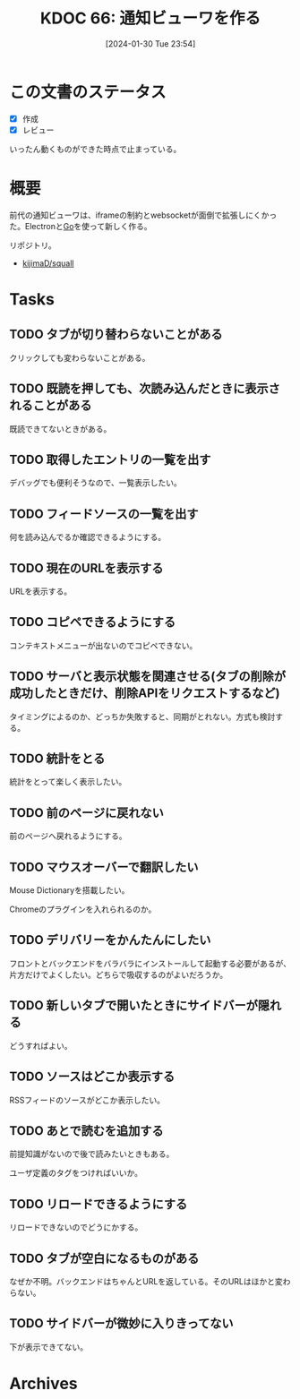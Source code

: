 :properties:
:ID: 20240130T235419
:mtime:    20241102180239 20241028101410
:ctime:    20241028101410
:end:
#+title:      KDOC 66: 通知ビューワを作る
#+date:       [2024-01-30 Tue 23:54]
#+filetags:   :project:
#+identifier: 20240130T235419

* この文書のステータス
- [X] 作成
- [X] レビュー

いったん動くものができた時点で止まっている。
* 概要
前代の通知ビューワは、iframeの制約とwebsocketが面倒で拡張しにくかった。Electronと[[id:7cacbaa3-3995-41cf-8b72-58d6e07468b1][Go]]を使って新しく作る。

リポジトリ。

- [[https://github.com/kijimaD/squall][kijimaD/squall]]

* Tasks
** TODO タブが切り替わらないことがある
クリックしても変わらないことがある。
** TODO 既読を押しても、次読み込んだときに表示されることがある
既読できてないときがある。
** TODO 取得したエントリの一覧を出す
デバッグでも便利そうなので、一覧表示したい。
** TODO フィードソースの一覧を出す
何を読み込んでるか確認できるようにする。
** TODO 現在のURLを表示する
:LOGBOOK:
CLOCK: [2024-02-02 Fri 00:37]--[2024-02-02 Fri 01:02] =>  0:25
CLOCK: [2024-02-01 Thu 21:45]--[2024-02-01 Thu 22:11] =>  0:26
:END:
URLを表示する。
** TODO コピペできるようにする
コンテキストメニューが出ないのでコピペできない。
** TODO サーバと表示状態を関連させる(タブの削除が成功したときだけ、削除APIをリクエストするなど)
タイミングによるのか、どっちか失敗すると、同期がとれない。方式も検討する。
** TODO 統計をとる
統計をとって楽しく表示したい。
** TODO 前のページに戻れない
前のページへ戻れるようにする。
** TODO マウスオーバーで翻訳したい
Mouse Dictionaryを搭載したい。

Chromeのプラグインを入れられるのか。
** TODO デリバリーをかんたんにしたい
フロントとバックエンドをバラバラにインストールして起動する必要があるが、片方だけでよくしたい。どちらで吸収するのがよいだろうか。
** TODO 新しいタブで開いたときにサイドバーが隠れる
どうすればよい。
** TODO ソースはどこか表示する
RSSフィードのソースがどこか表示したい。
** TODO あとで読むを追加する
前提知識がないので後で読みたいときもある。

ユーザ定義のタグをつければいいか。
** TODO リロードできるようにする
リロードできないのでどうにかする。
** TODO タブが空白になるものがある
なぜか不明。バックエンドはちゃんとURLを返している。そのURLはほかと変わらない。
** TODO サイドバーが微妙に入りきってない
下が表示できてない。

* Archives
